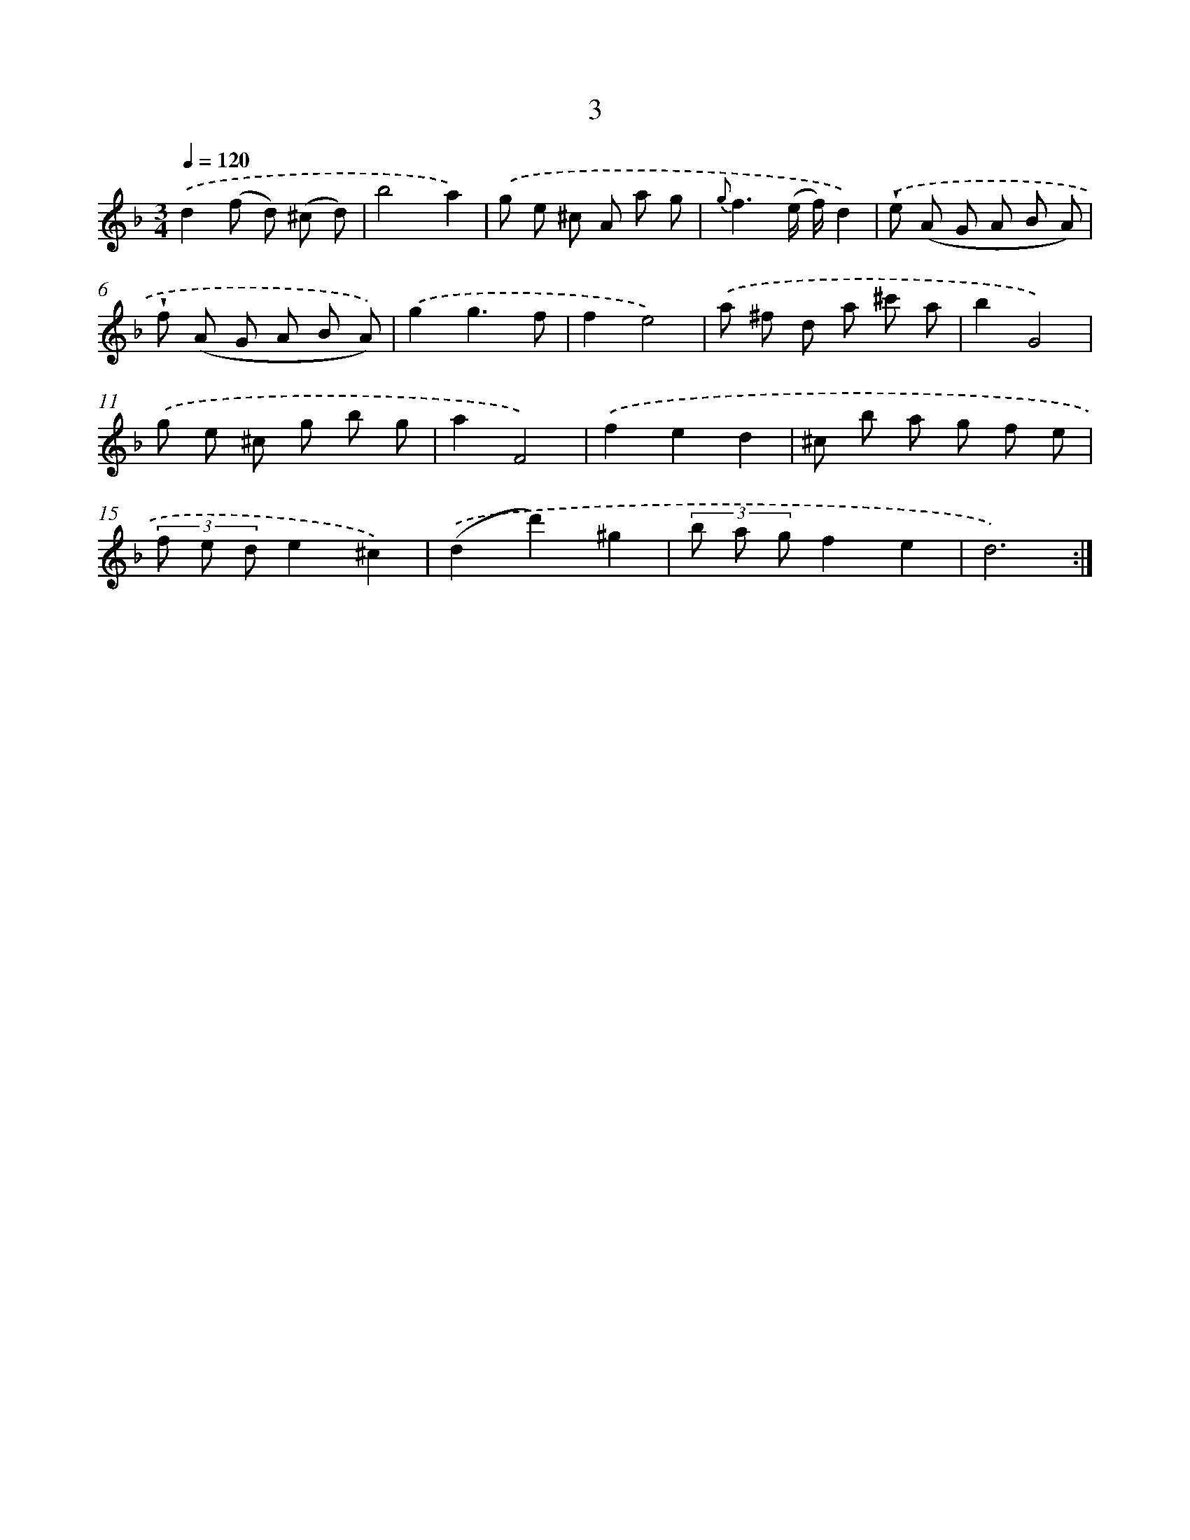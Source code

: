 X: 6433
T: 3
%%abc-version 2.0
%%abcx-abcm2ps-target-version 5.9.1 (29 Sep 2008)
%%abc-creator hum2abc beta
%%abcx-conversion-date 2018/11/01 14:36:28
%%humdrum-veritas 3790429967
%%humdrum-veritas-data 3727786856
%%continueall 1
%%barnumbers 0
L: 1/8
M: 3/4
Q: 1/4=120
K: F clef=treble
.('d2(f d) (^c d) |
b4a2) |
.('g e ^c A a g |
{g}f3(e/ f/)d2) |
.('!wedge!e (A G A B A) |
!wedge!f (A G A B A)) |
.('g2g3f |
f2e4) |
.('a ^f d a ^c' a |
b2G4) |
.('g e ^c g b g |
a2F4) |
.('f2e2d2 |
^c b a g f e |
(3f e de2^c2) |
.('(d2d'2)^g2 |
(3b a gf2e2 |
d6) :|]
